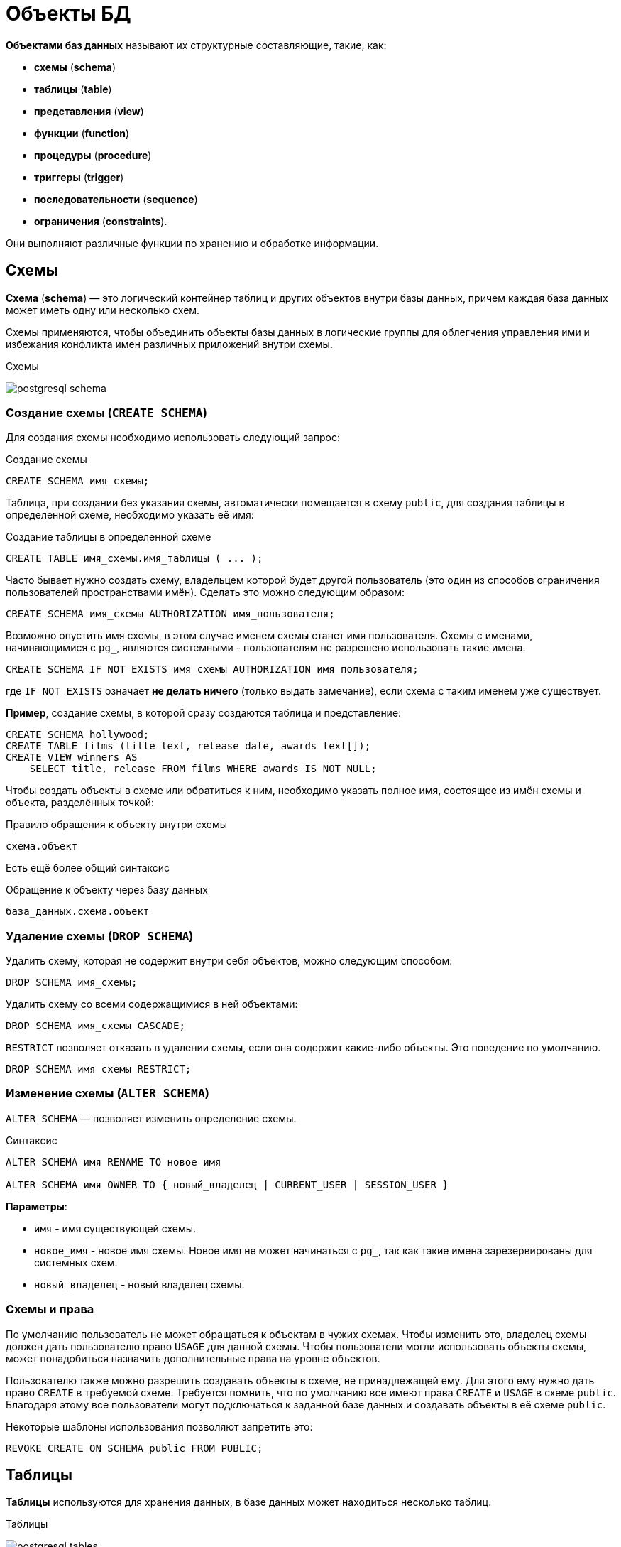 = Объекты БД

:imagesdir: ../assets/img/sql/bd-object

*Объектами баз данных* называют их структурные составляющие, такие, как:

* *схемы* (*schema*)
* *таблицы* (*table*)
* *представления* (*view*)
* *функции* (*function*)
* *процедуры* (*procedure*)
* *триггеры* (*trigger*)
* *последовательности* (*sequence*)
* *ограничения* (*constraints*).

Они выполняют различные функции по хранению и обработке информации.

== Схемы

*Схема* (*schema*) — это логический контейнер таблиц и других объектов внутри базы данных, причем каждая база данных может иметь одну или несколько схем.

Схемы применяются, чтобы объединить объекты базы данных в логические группы для облегчения управления ими и избежания конфликта имен различных приложений внутри схемы.

.Схемы
image:postgresql-schema.png[]

=== Создание схемы (`СREATE SCHEMA`)

Для создания схемы необходимо использовать следующий запрос:

.Создание схемы
[source,sql]
----
CREATE SCHEMA имя_схемы;
----

Таблица, при создании без указания схемы, автоматически помещается в схему `public`, для создания таблицы в определенной схеме, необходимо указать её имя:

.Создание таблицы в определенной схеме
[source,sql]
----
CREATE TABLE имя_схемы.имя_таблицы ( ... );
----

Часто бывает нужно создать схему, владельцем которой будет другой пользователь (это один из способов ограничения пользователей пространствами имён). Сделать это можно следующим образом:

[source,sql]
----
CREATE SCHEMA имя_схемы AUTHORIZATION имя_пользователя;
----

Возможно опустить имя схемы, в этом случае именем схемы станет имя пользователя. Схемы с именами, начинающимися с `pg_`, являются системными - пользователям не разрешено использовать такие имена.

[source,sql]
----
CREATE SCHEMA IF NOT EXISTS имя_схемы AUTHORIZATION имя_пользователя;
----

где `IF NOT EXISTS` означает *не делать ничего*  (только выдать замечание), если схема с таким именем уже существует.

*Пример*, создание схемы, в которой сразу создаются таблица и представление:

[source,sql]
----
CREATE SCHEMA hollywood;
CREATE TABLE films (title text, release date, awards text[]);
CREATE VIEW winners AS
    SELECT title, release FROM films WHERE awards IS NOT NULL;
----

Чтобы создать объекты в схеме или обратиться к ним, необходимо указать полное имя, состоящее из имён схемы и объекта, разделённых точкой:

.Правило обращения к объекту внутри схемы
[source,sql]
----
схема.объект
----

Есть ещё более общий синтаксис

.Обращение к объекту через базу данных
[source,sql]
----
база_данных.схема.объект
----

=== Удаление схемы (`DROP SCHEMA`)

Удалить схему, которая не содержит внутри себя объектов, можно следующим способом:

[source,sql]
----
DROP SCHEMA имя_схемы;
----

Удалить схему со всеми содержащимися в ней объектами:

[source,sql]
----
DROP SCHEMA имя_схемы CASCADE;
----

`RESTRICT` позволяет отказать в удалении схемы, если она содержит какие-либо объекты. Это поведение по умолчанию.

[source,sql]
----
DROP SCHEMA имя_схемы RESTRICT;
----

=== Изменение схемы (`ALTER SCHEMA`)

`ALTER SCHEMA` — позволяет изменить определение схемы.

.Синтаксис
[source,sql]
----
ALTER SCHEMA имя RENAME TO новое_имя

ALTER SCHEMA имя OWNER TO { новый_владелец | CURRENT_USER | SESSION_USER }
----

*Параметры*:

* `имя` - имя существующей схемы.
* `новое_имя` - новое имя схемы. Новое имя не может начинаться с `pg_`, так как такие имена зарезервированы для системных схем.
* `новый_владелец` - новый владелец схемы.

=== Схемы и права

По умолчанию пользователь не может обращаться к объектам в чужих схемах. Чтобы изменить это, владелец схемы должен дать пользователю право `USAGE` для данной схемы. Чтобы пользователи могли использовать объекты схемы, может понадобиться назначить дополнительные права на уровне объектов.

Пользователю также можно разрешить создавать объекты в схеме, не принадлежащей ему. Для этого ему нужно дать право `CREATE` в требуемой схеме. Требуется помнить, что по умолчанию все имеют права `CREATE` и `USAGE` в схеме `public`. Благодаря этому все пользователи могут подключаться к заданной базе данных и создавать объекты в её схеме `public`.

Некоторые шаблоны использования позволяют запретить это:

[source,sql]
----
REVOKE CREATE ON SCHEMA public FROM PUBLIC;
----

== Таблицы

*Таблицы* используются для хранения данных, в базе данных может находиться несколько таблиц.

.Таблицы
image:postgresql-tables.png[]

=== Создание таблицы (`CREATE TABLE`)

Для создания таблицы используется команда `CREATE TABLE`. В этой команде необходимо указать как минимум имя новой таблицы и имена, типы данных каждого столбца.

*Например*:

.Создание таблицы
[source,sql]
----
CREATE TABLE my_first_table (
    first_column TEXT,
    second_column INTEGER
);
----

Число столбцов в таблице *не может быть бесконечным*. Это число ограничивается максимумом в пределах от `250` до `1600`, в зависимости от типов столбцов. Однако, создавать таблицы с таким большим числом столбцов обычно не требуется, а если такая потребность возникает, это скорее признак сомнительного дизайна.

=== Удаление таблицы (`DROP TABLE`)

Если таблица больше не нужна, можно удалить её, выполнив следующую команду `DROP TABLE`:

.Удаление таблицы
[source,sql]
----
DROP TABLE my_first_table;
----

=== Изменение таблицы (`ALTER TABLE`)

`ALTER TABLE` меняет определение существующей таблицы.

.Синтаксис
[source,sql]
----
ALTER TABLE [ IF EXISTS ] [ ONLY ] имя [ * ]
действие [, ... ]

ALTER TABLE [ IF EXISTS ] [ ONLY ] имя [ * ]
RENAME [ COLUMN ] имя_столбца TO новое_имя_столбца

ALTER TABLE [ IF EXISTS ] [ ONLY ] имя [ * ]
RENAME CONSTRAINT имя_ограничения TO имя_нового_ограничения

ALTER TABLE [ IF EXISTS ] имя
RENAME TO новое_имя

ALTER TABLE [ IF EXISTS ] имя
SET SCHEMA новая_схема

----

Действия могут быть различными, приведем несколько примеров:

.Действия
[source,sql]
----
ADD [ COLUMN ] [ IF NOT EXISTS ] имя_столбца тип_данных
[ COLLATE правило_сортировки ] [ ограничение_столбца [ ... ] ]

DROP [ COLUMN ] [ IF EXISTS ] имя_столбца [ RESTRICT | CASCADE ]

ADD ограничение_таблицы [ NOT VALID ]

DROP CONSTRAINT [ IF EXISTS ] имя_ограничения [ RESTRICT | CASCADE ]

DISABLE TRIGGER [ имя_триггера | ALL | USER ]

ENABLE TRIGGER [ имя_триггера | ALL | USER ]
----

== Представления (View)

*Представления* (*View*) - это именованные *правила выборки данных*. Они предназначены для извлечения данных из одной или нескольких таблиц, на которые основываются.

Еще можно сказать, что *представление это виртуальная таблица*, которая используется для упрощения сложных запросов и обеспечения безопасности для набора записей.

image:postgresql-views.png[]

*Преимущества представления*:

* Обеспечивают независимость пользовательских программ от изменения логической структуры базы данных.
* Возможность различным пользователям по-разному видеть одни и те же данные.
* Дополнительный механизм для управления санкционированным доступом.
Представления защищают данные, так как могут дать доступ к части таблицы, а не ко всей таблице.
* Повторное использование написанного запроса.

=== Создание представления (`CREATE VIEW`)

Предположим, что появилась необходимость вывести список из названий городов, но нет потребности каждый раз вводить весь запрос.
Можно создать *представление* по данному запросу, фактически присвоить имя запросу, а затем обращаться к нему как к обычной таблице:

.Создание и использование представления:
[source,sql]
----
CREATE VIEW myview AS
    SELECT name FROM cities;
----

Теперь получить список названий (`name`) всех городов можно через представление используя следующий запрос:

[source,sql]
----
SELECT * FROM myview;
----

Для изменения представления можно воспользоваться запросом:

.Изменение представления благодаря `OR REPLACE`
[source,sql]
----
CREATE OR REPLACE VIEW myview AS
    SELECT name, id FROM cities;
----

Команда `CREATE OR REPLACE VIEW` действует подобным образом, но если представление с этим именем уже существует, оно заменяется. Новый запрос должен выдавать те же столбцы, что выдавал запрос, ранее определённый для этого представления, (то есть, столбцы с такими же именами должны иметь те же типы данных и следовать в том же порядке), но может добавить несколько новых столбцов в конце списка. Вычисления, в результате которых формируются столбцы представления, могут быть совершенно другими.

Это означает, что *возникнет ошибка*, если переопределить представление следующим образом:

[source,sql]
----
CREATE OR REPLACE VIEW myview AS
    SELECT id, name FROM cities;
----

.Output
----
ERROR: ОШИБКА:  изменить имя столбца "name" на "id" в представлении нельзя
----

Или при попытке исключить столбец:

[source,sql]
----
CREATE OR REPLACE VIEW myview AS
    SELECT id FROM cities;
----

.Output
----
ERROR: ОШИБКА:  удалять столбцы из представления нельзя
----

Рассмотрим механизм создания представления поподробнее.

.Синтаксис создания представления
[source,sql]
----
CREATE [ OR REPLACE ] [ TEMP | TEMPORARY ] [ RECURSIVE ] VIEW имя [ ( имя_столбца
[, ...] ) ]
[ WITH ( имя_параметра_представления [= значение_параметра_представления]
[, ... ] ) ]
AS запрос
[ WITH [ CASCADED | LOCAL ] CHECK OPTION ]
----

*Параметры*:

* `TEMPORARY` или `TEMP` - с такими параметрами представление создаётся как временное. Временные представления автоматически удаляются в конце сеанса. Существующее постоянное представление с тем же именем не будет видно в текущем сеансе, пока существует временное, однако к нему можно обратиться, дополнив имя указанием схемы. Если в определении представления задействованы временные таблицы, представление так же создаётся как временное (вне зависимости от присутствия явного указания `TEMPORARY`).
* `RECURSIVE` - создаёт рекурсивное представление.
* `запрос` - команда `SELECT` или `VALUES`, которая выдаёт столбцы и строки представления.
* `WITH [ CASCADED | LOCAL ] CHECK OPTION` - это указание управляет поведением автоматически изменяемых представлений. Если оно присутствует, при выполнении операций `INSERT` и `UPDATE` с этим представлением будет проверяться, удовлетворяют ли новые строки условию, определяющему представление (т.е. проверяется, будут ли новые строки видны через это представление). Если они не удовлетворяют условию, операция не будет выполнена. Если указание `CHECK OPTION` отсутствует, команды `INSERT` и `UPDATE` смогут создавать в этом представлении строки, которые не будут видны в нём.

Поддерживаются следующие варианты проверки:

* `LOCAL`

Новые строки проверяются только по условиям, определённым непосредственно в самом представлении. Любые условия, определённые в нижележащих базовых представлениях, не проверяются (если только в них нет указания `CHECK OPTION`).

* `CASCADED`

Новые строки проверяются по условиям данного представления и всех нижележащих базовых. Если указано `CHECK OPTION`, а `LOCAL` и `CASCADED` опущено, подразумевается указание `CASCADED`.

=== Удаление представления (`DROP VIEW`)

Удалить представление можно следующим образом:

.Удаление представления
[source,sql]
----
DROP VIEW имя_представления;
----

.Удаление представления с объектами, зависящие от данного представления
[source,sql]
----
DROP VIEW имя_представления CASCADE;
----

.Отказать в удалении представления, если от него зависят какие-либо объекты. Это поведение по умолчанию
[source,sql]
----
DROP VIEW имя_представления RESTRICT;
----

=== Изменение определения представления (`ALTER VIEW`)

.Синтаксис
[source,sql]
----
ALTER VIEW [ IF EXISTS ] имя ALTER [ COLUMN ] имя_столбца SET DEFAULT выражение

ALTER VIEW [ IF EXISTS ] имя ALTER [ COLUMN ] имя_столбца DROP DEFAULT

ALTER VIEW [ IF EXISTS ] имя OWNER TO { новый_владелец | CURRENT_USER | SESSION_USER }

ALTER VIEW [ IF EXISTS ] имя RENAME TO новое_имя

ALTER VIEW [ IF EXISTS ] имя SET SCHEMA новая_схема

ALTER VIEW [ IF EXISTS ] имя SET ( имя_параметра_представления
[= значение_параметра_представления] [, ... ] )

ALTER VIEW [ IF EXISTS ] имя RESET ( имя_параметра_представления [, ... ] )
----

Выполнить `ALTER VIEW` может только владелец представления. Чтобы сменить схему представления, необходимо также иметь право `CREATE` в новой схеме. Чтобы сменить владельца, требуется также быть непосредственным или опосредованным членом новой роли, а эта роль должна иметь право `CREATE` в схеме представления.

*Параметры*:

* `имя` - имя существующего представления (возможно, дополненное схемой).
* `IF EXISTS` - не считать ошибкой, если представление не существует. В этом случае будет выдано замечание.
* `SET/DROP DEFAULT` - эти формы устанавливают или удаляют значение по умолчанию в заданном столбце. Значение по умолчанию подставляется в команды `INSERT` и `UPDATE`, вносящие данные в представление, до применения каких-либо правил или триггеров в этом представлении. Таким образом, значения по умолчанию в представлении имеют приоритет перед значениями по умолчанию в нижележащих отношениях.
* `новый_владелец` - имя пользователя, назначаемого новым владельцем представления.
* `новое_имя` - новое имя представления.
* `новая_схема` - новая схема представления.
* `SET` и `RESET` - устанавливает или сбрасывает параметры представления.

== Материализованное представление

*Материализованное представление* (*MATERIALIZED VIEW*) — это объект базы данных, который содержит результаты запроса.

Материализованное представление похоже на представление базы данных, за исключением того, что оно физически хранится на диске и обновляется вручную. *MATERIALIZED VIEW* хранит результаты запроса в собственной табличной структуре, из которой можно запрашивать данные. *Невозможно добавлять или удалять строки*, но в остальное время он ведет себя как настоящая таблица.

.Разница *VIEW* и *MATERIALIZED VIEW*
[options="header"]
|===
|Что сравниваем|VIEW|MATERIALIZED VIEW
|*Способ хранения*|VIEW никогда не сохраняется, он только отображается.|Материализованное представление хранится на диске.
|*Способ обновления*|Представление обновляется каждый раз, когда используется виртуальная таблица (представление).|Материализованное представление должно обновляться вручную или с использованием триггеров.
|*Скорость*|Медленная обработка.|Быстрая обработка.
|*Использованием памяти*|Просмотр не требует места в памяти.|Материализованный вид использует пространство памяти.
|===

.Создание материализованного представления
[source,sql]
----
CREATE MATERIALIZED VIEW [ IF NOT EXISTS ] имя_таблицы
    [ (имя_столбца [, ...] ) ]
    [ WITH ( параметр_хранения [= значение] [, ... ] ) ]
    [ TABLESPACE табл_пространство ]
AS запрос
    [ WITH [ NO ] DATA ]
----

*Параметры*:

* `IF NOT EXISTS` - не считать ошибкой, если материализованное представление с таким именем уже существует. В этом случае будет выдано замечание. Заметьте, что нет никакой гарантии, что существующее материализованное представление как-то соотносится с тем, которое могло бы быть создано.
* `имя_таблицы` - имя создаваемого материализованного представления (возможно, дополненное схемой).
* `имя_столбца` - имя столбца в создаваемом материализованном представлении. Если имена столбцов не заданы явно, они определяются по именам столбцов результата запроса.
* `WITH ( параметр_хранения [= значение] [, ... ] )` - это предложение задаёт дополнительные параметры хранения для создаваемого материализованного представления. Все параметры, которые поддерживает `CREATE TABLE`, поддерживает и `CREATE MATERIALIZED VIEW`.
* `TABLESPACE (табл_пространство)` — имя табличного пространства, в котором будет создано материализованное представление.
* `запрос` - команды `SELECT` или `VALUES`. Эти команды будут выполняться с ограничениями по безопасности. В частности, будут запрещены вызовы функций, которые сами создают временные таблицы.


=== Удаление материализованного представления (`DROP MATERIALIZED VIEW`)

.Удаление материализованного представления
[source,sql]
----
DROP MATERIALIZED VIEW [ IF EXISTS ] имя [, ...] [ CASCADE | RESTRICT ]
----

где:

* `CASCADE` - автоматически удалять объекты, зависящие от данного материализованного представления (например, другие материализованные или обычные представления), и, в свою очередь, все зависящие от них объекты.
* `RESTRICT` - отказать в удалении материализованного представления, если от него зависят какие-либо объекты. Это поведение по умолчанию.

=== Изменение материализованного представления (`ALTER MATERIALIZED VIEW`)

.Синтаксис
[source,sql]
----
ALTER MATERIALIZED VIEW [ IF EXISTS ] имя
действие [, ... ]

ALTER MATERIALIZED VIEW имя
DEPENDS ON EXTENSION имя_расширения

ALTER MATERIALIZED VIEW [ IF EXISTS ] имя
RENAME [ COLUMN ] имя_столбца TO новое_имя_столбца

ALTER MATERIALIZED VIEW [ IF EXISTS ] имя
RENAME TO новое_имя

ALTER MATERIALIZED VIEW [ IF EXISTS ] имя
SET SCHEMA новая_схема
----

.Возможные действия
[source,sql]
----
ALTER [ COLUMN ] имя_столбца SET STATISTICS integer

ALTER [ COLUMN ] имя_столбца SET ( атрибут = значение [, ... ] )

ALTER [ COLUMN ] имя_столбца RESET ( атрибут [, ... ] )

SET ( параметр_хранения [= значение] [, ... ] )

RESET ( параметр_хранения [, ... ] )

OWNER TO { новый_владелец | CURRENT_USER | SESSION_USER }
----

`ALTER MATERIALIZED VIEW` изменяет различные расширенные свойства существующего материализованного представления.

Выполнить `ALTER MATERIALIZED VIEW` может только владелец материализованного представления. Чтобы сменить схему материализованного представления, необходимо также иметь право `CREATE` в новой схеме. Чтобы сменить владельца, требуется также быть непосредственным или опосредованным членом новой роли, а эта роль должна иметь право `CREATE` в схеме материализованного представления.

*Параметры*:

* `имя` - имя существующего материализованного представления (возможно, дополненное схемой).
* `имя_столбца` - имя нового или существующего столбца.
* `имя_расширения` - имя расширения, от которого будет зависеть материализованное представление.
* `новое_имя_столбца` - новое имя существующего столбца.
* `новый_владелец` - имя пользователя, назначаемого новым владельцем материализованного представления.
* `новое_имя` - новое имя материализованного представления.
* `новая_схема` - новая схема материализованного представления.

=== Замена содержимого материализованного представления (`REFRESH MATERIALIZED VIEW`)

.Синтаксис
[source,sql]
----
REFRESH MATERIALIZED VIEW [ CONCURRENTLY ] имя
[ WITH [ NO ] DATA ]
----

`REFRESH MATERIALIZED VIEW` полностью заменяет содержимое материализованного представления. Эту команду разрешено выполнять только владельцам материализованного представления. Старое его содержимое при этом аннулируется. Если добавлено указание `WITH DATA` (или нет никакого), нижележащий запрос выполняется и выдаёт новые данные, так что материализованное представление остаётся в сканируемом состоянии. Если указано `WITH NO DATA`, новые данные не выдаются, и оно оказывается в не сканируемом состоянии. Указать `CONCURRENTLY` вместе с `WITH NO DATA` нельзя.

*Параметры*:

* `CONCURRENTLY` - обновить материализованное представление, не блокируя параллельные выборки из него. Без данного параметра обновление, затрагивающее много строк, обычно задействует меньше ресурсов и выполнится быстрее, но может препятствовать чтению этого материализованного представления другими сеансами. При этом данный режим может быть быстрее при небольшом количестве строк. Данный параметр допускается, только если в материализованном представлении есть хотя бы один индекс `UNIQUE`, построенный только по именам столбцов и включающий все строки (т.е. это не должен быть индекс по выражению или индекс, содержащий `WHERE`). Этот параметр нельзя использовать, когда материализованное представление ещё не наполнено. Даже с этим параметром в один момент времени допускается только одно обновление (`REFRESH`) материализованного представления.
* `имя` - имя (возможно, дополненное схемой) материализованного представления, подлежащего обновлению.

== Функции

*Функция* — это многократно используемый блок кода SQL, который возвращает скалярное значение списка записей.

.Функции
image:postgresql-functions.png[]

=== Создание функции (`CREATE FUNCTION`)

Чтобы заменить текущее определение существующей функции, используется команда `CREATE OR REPLACE FUNCTION`. Но следует учесть, что она не позволяет изменить имя или аргументы функции (если попытаться сделать это, на самом деле будет создана новая, независимая функция). Кроме того, `CREATE OR REPLACE FUNCTION` не позволит изменить тип результата существующей функции. Чтобы сделать это, придётся удалить функцию и создать её заново. Если удалить и затем вновь создавать функцию, новая функция станет другой сущностью, отличной от старой - потребуется так же удалить существующие правила, представления, триггеры, ссылающиеся на старую функцию. Поэтому, чтобы изменить определение функции, сохраняя ссылающиеся на неё объекты, следует использовать `CREATE OR REPLACE FUNCTION`.

Владельцем функции становится создавший её пользователь. Чтобы создать функцию, необходимо иметь право `USAGE` для типов её аргументов и возвращаемого типа.

.Синтаксис
[source,sql]
----
CREATE [ OR REPLACE ] FUNCTION
    имя ( [ [ режим_аргумента ] [ имя_аргумента ] тип_аргумента [ { DEFAULT |
= } выражение_по_умолчанию ] [, ...] ] )
    [ RETURNS тип_результата
    | RETURNS TABLE ( имя_столбца тип_столбца [, ...] ) ]
{ LANGUAGE имя_языка
    | TRANSFORM { FOR TYPE имя_типа } [, ... ]
    | WINDOW
    | { IMMUTABLE | STABLE | VOLATILE }
    | [ NOT ] LEAKPROOF
    | { CALLED ON NULL INPUT | RETURNS NULL ON NULL INPUT | STRICT }
    | { [ EXTERNAL ] SECURITY INVOKER | [ EXTERNAL ] SECURITY DEFINER }
    | PARALLEL { UNSAFE | RESTRICTED | SAFE }
    | COST стоимость_выполнения
    | ROWS строк_в_результате
    | SUPPORT вспомогательная_функция
    | SET параметр_конфигурации { TO значение | = значение | FROM CURRENT }
    | AS 'определение'
    | AS 'объектный_файл', 'объектный_символ'
} ...
----

*Основные параметры*:

* `имя` - имя создаваемой функции (возможно, дополненное схемой).
* `режим_аргумента` - режим аргумента: `IN` (входной), `OUT` (выходной), `INOUT` (входной и выходной) или `VARIADIC` (переменный). По умолчанию подразумевается `IN`. За единственным аргументом `VARIADIC` могут следовать только аргументы `OUT`. Кроме того, аргументы `OUT` и `INOUT` нельзя использовать с предложением `RETURNS TABLE`.
* `имя_аргумента` - имя аргумента.
* `тип_аргумента` - тип данных аргумента функции (возможно, дополненный схемой), при наличии аргументов. Тип аргументов может быть базовым, составным или доменным, либо это может быть ссылка на столбец таблицы.
* `выражение_по_умолчанию` - выражение, используемое для вычисления значения по умолчанию, если параметр не задан явно. Результат выражения должен сводиться к типу соответствующего параметра.
* `тип_результата` - тип возвращаемых данных (возможно, дополненный схемой). Это может быть базовый, составной или доменный тип, либо ссылка на тип столбца таблицы.
* `имя_столбца` - имя выходного столбца в записи `RETURNS TABLE`.
* `тип_столбца` - тип данных выходного столбца в записи `RETURNS TABLE`.
* `имя_языка` - имя языка, на котором реализована функция.

*Пример*:

.Пример создания функции на языке `SQL`
[source,sql]
----
CREATE FUNCTION add(integer, integer) RETURNS integer
    AS 'select $1 + $2;'
    LANGUAGE SQL
    IMMUTABLE
    RETURNS NULL ON NULL INPUT;
----

.Пример создания функции на языке `PL/pgSQL`
[source,sql]
----
CREATE FUNCTION add(integer, integer) RETURNS integer AS $$
    BEGIN
    RETURN $1 + $2;
    END; $$
    LANGUAGE plpgsql
    IMMUTABLE
    RETURNS NULL ON NULL INPUT;
----

.Вызов функции `add`
[source,sql]
----
SELECT * FROM add(100,12);
----

Ответом функции будет значение `112`.

=== Удаление функции (`DROP FUNCTION`)

`DROP FUNCTION` удаляет определение существующей функции. Пользователь, выполняющий эту команду, должен быть владельцем функции. Помимо имени функции требуется указать типы её аргументов, так как в базе данных могут существовать несколько функций с одним именем, но с разными списками аргументов.

.Синтаксис
[source,sql]
----
DROP FUNCTION [ IF EXISTS ] имя [ ( [ [ режим_аргумента ] [ имя_аргумента
] тип_аргумента [, ...] ] ) ] [, ...]
[ CASCADE | RESTRICT ]
----

*Параметры*:

* `имя` - имя существующей функции (возможно, дополненное схемой). Если список аргументов не указан, имя функции должно быть уникальным в её схеме.
* `режим_аргумента` - режим аргумента: `IN`, `OUT`, `INOUT` или `VARIADIC`. По умолчанию подразумевается `IN`. Заметьте, что `DROP FUNCTION` не учитывает аргументы `OUT`, так как для идентификации функции нужны только типы входных аргументов.
Поэтому достаточно перечислить только аргументы `IN`, `INOUT` и `VARIADIC`.
* `имя_аргумента` - имя аргумента.
* `тип_аргумента` - тип данных аргументов функции (возможно, дополненный именем схемы), если таковые имеются.
* `CASCADE` - автоматически удалять объекты, зависящие от данной функции (например, операторы или триггеры), и, в свою очередь, все зависящие от них объекты.
* `RESTRICT` - отказать в удалении функции, если от неё зависят какие-либо объекты. Это поведение по умолчанию.

=== Изменить определение функции (`ALTER FUNCTION`)

`ALTER FUNCTION` позволяет изменить определение функции

.Синтаксис
[source,sql]
----
ALTER FUNCTION имя [ ( [ [ режим_аргумента ] [ имя_аргумента ] тип_аргумента
[, ...] ] ) ]
действие [ ... ] [ RESTRICT ]

ALTER FUNCTION имя [ ( [ [ режим_аргумента ] [ имя_аргумента ] тип_аргумента
[, ...] ] ) ]
RENAME TO новое_имя

ALTER FUNCTION имя [ ( [ [ режим_аргумента ] [ имя_аргумента ] тип_аргумента
[, ...] ] ) ]
OWNER TO { новый_владелец | CURRENT_USER | SESSION_USER }

ALTER FUNCTION имя [ ( [ [ режим_аргумента ] [ имя_аргумента ] тип_аргумента
[, ...] ] ) ]
SET SCHEMA новая_схема

ALTER FUNCTION имя [ ( [ [ режим_аргумента ] [ имя_аргумента ] тип_аргумента
[, ...] ] ) ]
[ NO ] DEPENDS ON EXTENSION имя_расширения
----

*Примеры*:

.Переименование функции
[source,sql]
----
ALTER FUNCTION sqrt(integer) RENAME TO square_root;
----

.Смена владельца функции
[source,sql]
----
ALTER FUNCTION sqrt(integer) OWNER TO joe;
----

== Хранимые процедуры

Когда с данными нужно делать одни и те же действия очень часто на помощь приходят процедуры.

*Процедуры* (*procedure*) - это блок операторов написанных на процедурном расширении языка `SQL` в контексте конкретной *СУБД*. Процедуры хранятся в базе данных в специально приспособленных для этого системных таблицах. Процедуры и функции могут быть вызваны на использование внутри базы данных или из клиентского приложения, но не возвращают результат, а функции возвращают.

Процедура является объектом базы данных, подобный функции, но имеющий следующие отличия:

* Процедуры определяются командой `CREATE PROCEDURE`.
* Процедуры, в отличие от функций, не возвращают значение; поэтому в `CREATE PROCEDURE` отсутствует предложение `RETURNS`. Однако процедуры могут выдавать данные в вызывающий код через выходные параметры.
* Процедуры вызываются отдельно командой `CALL`.
* Процедура, в отличие от функции, может фиксировать или откатывать транзакции во время её выполнения, а затем автоматически начинать новую транзакцию, если вызывающая команда `CALL` находится не в явном блоке транзакции.
* Некоторые атрибуты функций (например, `STRICT`) неприменимы к процедурам.

=== Создание процедуры (`CREATE PROCEDURE`)

.Синтаксис создания процедуры
[source,sql]
----
CREATE [ OR REPLACE ] PROCEDURE
    имя ( [ [ режим_аргумента ] [ имя_аргумента ] тип_аргумента [   { DEFAULT |
    = } выражение_по_умолчанию ] [, ...] ] )
 { LANGUAGE имя_языка
    | TRANSFORM { FOR TYPE имя_типа } [, ... ]
    | [ EXTERNAL ] SECURITY INVOKER | [ EXTERNAL ] SECURITY DEFINER
    | SET параметр_конфигурации { TO значение | = значение | FROM   CURRENT }
    | AS 'определение'
    | AS 'объектный_файл', 'объектный_символ'
 } ...

----

Команда `CREATE PROCEDURE` определяет новую процедуру, в то же время `CREATE OR REPLACE PROCEDURE` создаёт новую процедуру либо заменяет определение уже существующей.

Чтобы определить процедуру, необходимо иметь право `USAGE` для соответствующего языка. Если указано имя схемы, процедура создаётся в заданной схеме, в противном случае — в текущей. Имя новой процедуры должно отличаться от имён существующих процедур и функций с такими же типами аргументов в этой схеме. Однако процедуры и функции с аргументами разных типов могут иметь одно имя (это называется перегрузкой).

Команда `CREATE OR REPLACE PROCEDURE` предназначена для изменения текущего определения существующей процедуры. С её помощью нельзя изменить имя или типы аргументов (если попытаться сделать это, будет создана новая отдельная процедура). Когда команда `CREATE OR REPLACE PROCEDURE` заменяет существующую процедуру, владелец и права доступа к этой процедуре не меняются. Все другие свойства процедуры получают значения, задаваемые командой явно или по умолчанию. Чтобы заменить процедуру, необходимо быть её владельцем (или быть членом роли-владельца). Владельцем процедуры становится создавший её пользователь. Чтобы создать процедуру, необходимо иметь право `USAGE` для типов её аргументов.

*Параметры*:

* `имя` - имя создаваемой процедуры.
* `режим_аргумента` - режим аргумента: `IN`, `INOUT` или `VARIADIC`. По умолчанию подразумевается `IN`. (Режим `OUT` для процедур в настоящее время не поддерживается. Используйте вместо него `INOUT`).
* `имя_аргумента` - имя аргумента.
* `тип_аргумента` - тип данных аргумента процедуры (возможно, дополненный схемой), при наличии аргументов. Тип аргументов может быть базовым, составным или доменным, либо это может быть ссылка на столбец таблицы.
* `выражение_по_умолчанию` - выражение, используемое для вычисления значения по умолчанию, если параметр не задан явно. Результат выражения должен сводиться к типу соответствующего параметра. Для всех входных параметров, следующих за параметром с определённым значением по умолчанию, также должны быть определены значения по умолчанию.
* `имя_языка` - имя языка, на котором реализована функция.
* `TRANSFORM { FOR TYPE имя_типа } [, ... ] }` - устанавливает список трансформаций, которые должны применяться при вызове процедуры. Трансформации выполняют преобразования между типами `SQL` и типами данных, специфичными для языков. Преобразования встроенных типов обычно жёстко предопределены в реализациях процедурных языков, так что их здесь указывать не нужно. Если реализация процедурного языка не может обработать тип и трансформация для него отсутствует, будет выполнено преобразование типов по умолчанию, но это зависит от реализации.
* `[EXTERNAL] SECURITY INVOKER` / `[EXTERNAL] SECURITY DEFINER` - характеристика `SECURITY INVOKER` (безопасность вызывающего) показывает, что процедура будет выполняться с правами пользователя, вызвавшего её. Этот вариант подразумевается по умолчанию. Вариант `SECURITY DEFINER` (безопасность определившего) обозначает, что процедура выполняется с правами пользователя, владеющего ей. Ключевое слово `EXTERNAL` допускается для соответствия стандарту `SQL`, но является необязательным, так как, в отличие от `SQL`, эта характеристика распространяется на все процедуры, а не только внешние. В процедуре с характеристикой `SECURITY DEFINER` не могут выполняться операторы управления транзакциями (например, `COMMIT` и `ROLLBACK` в некоторых языках).
* `параметр_конфигурации` \ `значение` - предложение `SET` определяет, что при вызове процедуры указанный параметр конфигурации должен принять заданное значение, а затем восстановить своё предыдущее значение при завершении процедуры. Предложение `SET FROM CURRENT` сохраняет в качестве значения, которое будет применено при входе в процедуру, значение, действующее в момент выполнения `CREATE PROCEDURE`. Если в определение процедуры добавлено `SET`, то действие команды `SET LOCAL`, выполняемой внутри процедуры для того же параметра, ограничивается телом процедуры: предыдущее значение параметра так же будет восстановлено при завершении процедуры. Однако обычная команда `SET` (без `LOCAL`) переопределяет предложение `SET`, как и предыдущую команду `SET LOCAL`: действие такой команды будет сохранено и после завершения процедуры, если только не произойдёт откат транзакции. Если к определению процедуры добавлено `SET`, то в этой процедуре не могут выполняться операторы управления транзакциями (например, `COMMIT` и `ROLLBACK` в некоторых языках).
* `определение` - строковая константа, определяющая реализацию процедуры; её значение зависит от языка. Это может быть имя внутренней процедуры, путь к объектному файлу, команда `SQL` или код на процедурном языке. Часто бывает полезно заключать определение процедуры в доллары, а не в традиционные апострофы. Если не использовать доллары, все апострофы и обратные косые черты в определении процедуры придётся экранировать, дублируя их.

*Пример*

.Пример создания процедуры
[source,sql]
----
CREATE PROCEDURE insert_data(a integer, b varchar)
    LANGUAGE SQL
    AS $$
    insert into table_name VALUES (a,b);
    $$;
----

Процедура `insert_data` после вызова, занесет в таблицу значения `a` и `b`.

Чтобы вызвать процедуру, воспользуйтесь командой `CALL`:

.Вызов процедуры
[source,sql]
----
CALL insert_data(1, 'data');
----

=== Удаление процедуры (`DROP PROCEDURE`)

Чтобы удалить процедуры, необходимо воспользоваться командой `DROP PROCEDURE`

[source,sql]
----
DROP PROCEDURE [ IF EXISTS ] имя [ ( [ [ режим_аргумента ] [ имя_аргумента
 ] тип_аргумента [, ...] ] ) ] [, ...]
 [ CASCADE | RESTRICT ]
----

`DROP PROCEDURE` удаляет определение существующей процедуры. Пользователь, выполняющий эту команду, должен быть владельцем процедуры. Помимо имени процедуры требуется указать типы её аргументов, так как в базе данных могут существовать несколько процедур с одним именем, но с разными списками аргументов.

* *Параметры*:

* `IF EXISTS` - не считать ошибкой, если процедура не существует. В этом случае будет выдано замечание.
* `имя` - имя существующей процедуры (возможно, дополненное схемой). Если список аргументов не указан, имя процедуры должно быть уникальным в её схеме.
* `режим_аргумента` - режим аргумента: `IN` или `VARIADIC`. По умолчанию подразумевается `IN`.
* `имя_аргумента` - имя аргумента.
* `тип_аргумента` - тип данных аргументов процедуры (возможно, дополненный именем схемы), если таковые имеются.
* `CASCADE` - автоматически удалять объекты, зависящие от данной процедуры, и, в свою очередь, все зависящие от них объекты.
* `RESTRICT` - отказать в удалении процедуры, если от неё зависят какие-либо объекты. Это поведение по умолчанию.

=== Изменение процедуры (`ALTER PROCEDURE`)

`ALTER PROCEDURE` позволяет изменить определение процедуры. Выполнить `ALTER PROCEDURE` может только владелец процедуры. Чтобы сменить схему процедуры, необходимо также иметь право `CREATE` в новой схеме. Чтобы сменить владельца, требуется также быть непосредственным или опосредованным членом новой роли, а эта роль должна иметь право `CREATE` в схеме представления.

.Синтаксис
[source,sql]
----
ALTER PROCEDURE имя [ ( [ [ режим_аргумента ] [ имя_аргумента ] тип_аргумента
[, ...] ] ) ]
действие [ ... ] [ RESTRICT ]

ALTER PROCEDURE имя [ ( [ [ режим_аргумента ] [ имя_аргумента ] тип_аргумента
[, ...] ] ) ]
RENAME TO новое_имя

ALTER PROCEDURE имя [ ( [ [ режим_аргумента ] [ имя_аргумента ] тип_аргумента
[, ...] ] ) ]
OWNER TO { новый_владелец | CURRENT_USER | SESSION_USER }

ALTER PROCEDURE имя [ ( [ [ режим_аргумента ] [ имя_аргумента ] тип_аргумента
[, ...] ] ) ]
SET SCHEMA новая_схема
----

Где действие может быть следующим:

.Возможные действия
[source,sql]
----
SET параметр_конфигурации { TO | = } { значение | DEFAULT }

SET параметр_конфигурации FROM CURRENT

RESET параметр_конфигурации

RESET ALL
----

*Параметры*:

* `новое_имя` - новое имя процедуры.
* `новый_владелец` - новый владелец процедуры. Заметьте, что если процедура помечена как `SECURITY DEFINER`, в дальнейшем она будет выполняться от имени нового владельца.
* `новая_схема` - новая схема процедуры.

Переименование процедуры `procedure_name` с двумя аргументами типа `integer` в `new_procedure_name`:

[source,sql]
----
ALTER PROCEDURE procedure_name(integer, integer) RENAME TO new_procedure_name;
----

Смена владельца процедуры `procedure_name` с двумя аргументами типа `integer` на `user_name`:

[source,sql]
----
ALTER PROCEDURE procedure_name(integer, integer) OWNER TO user_name;
----

== Триггеры

*Триггер* (*trigger)* - процедура, отличается от обычной тем, что она вызывается автоматически, при некотором событии в базе данных. Триггеры применяются для гарантированного выполнения определенных действий при возникновении событий. Триггеры носят глобальный характер и не зависят от причин и способов появления событий, на который они срабатывают.

Триггерные функции могут быть написаны на большинстве доступных процедурных языков,  включая *PL/pgSQL*, *PL/Tcl*, *PL/Perl* и *PL/Python*. В настоящее время невозможно написать  триггерную функцию на чистом *SQL*.

.Триггеры
image:postgresql-triggers.png[]

В *PostgreSQL* триггеры создаются на основе существующих функции, т.е. сначала командой `CREATE FUNCTION` определяется триггерная функция, затем на ее основе командой `CREATE TRIGGER` определяется собственно триггер.

.Синтаксис определения триггера
[source,sql]
----
CREATE TRIGGER триггер
    { BEFORE | AFTER } { событие [ OR событие ] } ON таблица
    FOR EACH { ROW |  STATEMENT }
    WHEN(условие)
    EXECUTE PROCEDURE функция ( аргументы );
----

* *Параметры*:

* `{ BEFORE | AFTER }` - ключевое слово `BEFORE` означает, что функция должна выполняться перед попыткой выполнения операции, включая все встроенные проверки ограничений данных, реализуемые при выполнении команд `INSERT` и `DELETE`. Ключевое слово `AFTER` означает, что функция вызывается после завершения операции, приводящей в действие триггер.
* `{ событие [ OR событие ... ] }` - события, поддерживаемые в *PostgreSQL*: `INSERT`, `UPDATE` или `DELETE`. При перечислении нескольких событий в качестве разделителя используется ключевое слово `OR`.
* `FOR EACH { ROW | STATEMENT }` - ключевое слово, следующее за конструкцией `FOR EACH` и определяющее количество вызовов функции при наступлении указанного события. Ключевое слово `ROW` означает, что функция вызывается для каждой модифицируемой записи. Если функция должна вызываться всего один раз для всей команды, используется ключевое слово `STATEMENT`.
* `WHEN` - необязательный параметр. В определении триггера можно указать логическое условие `WHEN`, которое определит, вызывать триггер или нет. В триггерах на уровне строк условия `WHEN` могут проверять старые и/или новые значения столбцов в строке. Триггеры на уровне оператора так же могут содержать условие `WHEN`, хотя для них это не столь полезно, так как в этом условии нельзя ссылаться на какие-либо значения в таблице.
* `EXECUTE PROCEDURE функция ( аргументы )`- имя вызываемой функции с аргументами. На практике аргументы при вызове триггерных функций не используются.

.Синтаксис определения триггерной функции
[source,sql]
----
CREATE FUNCTION функция () RETURNS trigger AS '
    BEGIN
    команды;
    return NEW | OLD;
    END;'
LANGUAGE  plpgsql;
----

Специальные переменные, доступные в триггерных функциях:

* `NEW` - Новые значения полей записи базы данных, созданной командой `INSERT` или обновленной командой `UPDATE`, при срабатывании триггера уровня записи `ROW`. В триггерах уровня оператора и для команды `DELETE` эта переменная имеет значение `null`.

WARNING: Переменная `NEW` доступна только при операциях `INSERT` и `UPDATE`. Поля записи `NEW` могут быть изменены триггером. В триггерах уровня оператора и для команды `INSERT` эта  переменная имеет значение `null`.

* `OLD` - Старые значения полей записи базы данных, содержавшиеся в записи перед выполнением команды `DELETE` или `UPDATE` при срабатывании триггера уровня записи `ROW`.

WARNING: Переменная `OLD` доступна только при операциях `DELETE` и `UPDATE`. Поля записи `OLD` можно использовать только для чтения, изменять нельзя.

К отдельным полям записей `NEW` и `OLD` в триггерных процедурах обращаются следующим образом: `NEW.names`, `OLD.rg`.

*Указания по возврату из триггеров:*

* Триггерная функция должна возвращать `NULL` или запись, соответствующую структуре таблицы, на которую будет вешаться триггер!
* Если `BEFORE`-триггер возвращает `NULL`, то сама операция и `AFTER`-триггер будут отменены.
* `BEFORE`-триггер может изменить строку (`INSERT` \ `UPDATE`) через `NEW` и тогда операция и `AFTER`-триггеры` будут работать с заменённой строкой.
* Если `BEFORE`-триггер` не "хочет" изменять строку, то надо просто вернуть `OLD`.
* `NEW` = `null` при `DELETE`, так что если `BEFORE`-триггер хочет дать ход `DELETE`, надо вернуть `OLD`.
* Возвращаемое значение из построчного `AFTER`-триггера (или из `BEFORE` и из `AFTER`-триггеров на утверждения) игнорируется => можно возвращать `NULL`.

*Пример*:

.Создаем триггер
[source,sql]
----
CREATE TRIGGER tr
    AFTER
    INSERT ON table_name
    FOR EACH ROW
    EXECUTE PROCEDURE func();
----

.Создаем функцию
[source,sql]
----
CREATE OR REPLACE FUNCTION func() RETURNS trigger AS '
    BEGIN
    delete from table_name where age = 1;
    return NEW;
    END;'
LANGUAGE plpgsql;
----

После внесения данных в таблицу `table_name` вызывается функция `func()`, которая удалит из таблицы значения `age = 1`;

Если есть несколько триггеров на одно и то же событие для одной и той же таблицы, то они  будут вызываться в алфавитном порядке по имени триггера.

=== Удаление триггера (`DROP TRIGGER`)

`DROP TRIGGER` удаляет существующее определение триггера. Пользователь, выполняющий эту команду, должен быть владельцем таблицы, для которой определён данный триггер.

.Синтаксис
[source,sql]
----
DROP TRIGGER [ IF EXISTS ] имя ON имя_таблицы [ CASCADE | RESTRICT ]
----

*Параметры*:

* `IF EXISTS` - не считать ошибкой, если триггер не существует. В этом случае будет выдано замечание.
* `имя` - имя триггера, подлежащего удалению.
* `имя_таблицы` - имя (возможно, дополненное схемой) таблицы, для которой определён триггер.
* `CASCADE` - автоматически удалять объекты, зависящие от данного триггера, и, в свою очередь, все зависящие от них объекты.
* `RESTRICT` - Отказать в удалении триггера, если от него зависят какие-либо объекты. Это поведение по умолчанию.

=== Изменение определения триггера (`ALTER TRIGGER`)

Изменять свойства триггера может только владелец таблицы, с которой работает триггер следующим запросом:

.Синтаксис
[source,sql]
----
ALTER TRIGGER имя ON имя_таблицы RENAME TO новое_имя

ALTER TRIGGER имя ON имя_таблицы [ NO ] DEPENDS ON EXTENSION имя_расширения
----

Предложение `RENAME` переименовывает данный триггер, не затрагивая его определение. Предложение `DEPENDS ON EXTENSION` помечает триггер как зависимый от расширения, так что при удалении расширения будет автоматически удаляться и триггер.

*Параметры*:

* `Имя` - имя существующего триггера, подлежащего изменению.
* `Имя_таблицы` - имя таблицы, с которой работает триггер.
* `Новое_имя` - новое имя триггера.
* `Имя_расширения` - имя расширения, от которого будет зависеть триггер (или не будет, если указано `NO`).
Триггер, помеченный как зависимый от расширения, автоматически удаляется при удалении расширения.

== Последовательности (`Sequence`)

Последовательности используются для управления столбцами имеющих автоинкремент, которые определены в таблице, как `SERIAL`.

.Последовательности (`Sequence`)
image:postgresql-sequence.png[]

=== Создание последовательности (`CREATE SEQUENCE`)

.Синтаксис
[source,sql]
----
CREATE [ TEMPORARY | TEMP ] SEQUENCE [ IF NOT EXISTS ] имя
    [ AS тип_данных ]
    [ INCREMENT [ BY ] шаг ]
    [ MINVALUE мин_значение | NO MINVALUE ] [ MAXVALUE макс_значение | NO MAXVALUE ]
    [ START [ WITH ] начало ] [ CACHE кеш ] [ [ NO ] CYCLE ]
    [ OWNED BY { имя_таблицы.имя_столбца | NONE } ]
----

Такой запрос создаёт генератор последовательности. Эта операция включает создание и инициализацию специальной таблицы имя, содержащей одну строку. Владельцем генератора будет пользователь, выполняющий эту команду. Если указано имя схемы, последовательность создаётся в заданной схеме, в противном случае — в текущей. Временные последовательности существуют в специальной схеме, так что при создании таких последовательностей имя схемы задать нельзя. Имя последовательности должно отличаться от имён других последовательностей, таблиц, индексов, представлений или сторонних таблиц, уже существующих в этой схеме.

Хотя непосредственно изменить значение последовательности нельзя, получить её параметры и текущее состояние можно таким запросом:

[source,sql]
----
SELECT * FROM name;
----

* `TEMPORARY` или `TEMP` - если указано, объект последовательности создаётся только для данного сеанса и автоматически удаляется при завершении сеанса. Существующая постоянная последовательность с тем же именем не будут видна (в этом сеансе), пока существует временная, однако к ней можно обратиться, дополнив имя указанием схемы.
* `IF NOT EXISTS` - не считать ошибкой, если отношение с таким именем уже существует. В этом случае будет выдано замечание. Заметьте, что нет никакой гарантии, что существующее отношение как-то соотносится с последовательностью, которая могла бы быть создана — это может быть даже не последовательность.
* `тип_данных` - необязательное предложение `AS` тип_данных задаёт тип данных для последовательности. Допустимые типы: _smallint_, _integer_ и _bigint_. По умолчанию устанавливается тип _bigint_. От типа данных зависят принимаемые по умолчанию минимальное и максимальное значения последовательности.
* `шаг` - необязательное предложение `INCREMENT BY` шаг определяет, какое число будет добавляться к текущему значению последовательности для получения нового значения. С положительным шагом последовательность будет возрастающей, а с отрицательным — убывающей. Значение по умолчанию: `1`.
* `мин_значение` - Необязательное предложение `MINVALUE` определяет наименьшее число, которое будет генерировать последовательность. Если это предложение опущено либо указано `NO MINVALUE`, используется значение по умолчанию: `1` для возвращающей последовательности или минимальное значение типа данных — для убывающей.
* `макс_значения` - Необязательное предложение `MAXVALUE` определяет наибольшее число, которое будет генерировать последовательность. Если это предложение опущено либо указано `NO MAXVALUE`, используется значение по умолчанию: максимальное значение типа данных для возрастающей последовательности или `-1` — для убывающей
* `начало` - необязательное предложение `START WITH` начало позволяет запустить последовательность с любого значения. По умолчанию началом считается мин_значение для возрастающих последовательностей и максимальное значение для убывающих.
* `кеш` - необязательное предложение `CACHE` кеш определяет, сколько чисел последовательности будет выделяться и сохраняться в памяти для ускорения доступа к ним. Минимальное значение равно 1 (за один раз генерируется только одно значение, т. е. кеширования нет), и оно же предполагается по умолчанию.
* `CYCLE / NO CYCLE` - параметр `CYCLE` позволяет зациклить последовательность при достижении макс_значения или мин_значения для возрастающей или убывающей последовательности, соответственно. Когда этот предел достигается, следующим числом этих последовательностей будет соответственно мин_значение или макс_значение. Если указывается `NO CYCLE`, при каждом вызове `nextval` после достижения предельного значения будет возникать о
* `OWNED BY имя_таблицы.имя_столбца / OWNED BY NONE` - предложение `OWNED BY` позволяет связать последовательность с определённым столбцом таблицы так, чтобы при удалении этого столбца (или всей таблицы) последовательность удалялась автоматически. Указанная таблица должна иметь того же владельца и находиться в той же схеме, что и последовательность. Подразумеваемое по умолчанию предложение `OWNED BY NONE` указывает, что такая связь не устанавливается.

*Примеры*:

Создание возрастающей последовательности с именем `serial`, с начальным значением `101`:

[source,sql]
----
CREATE SEQUENCE serial START 101;
----

Использование этой последовательности в команде `INSERT`:

[source,sql]
----
INSERT INTO table_name VALUES (nextval('serial'), 'nothing');
----

Добавив через такой запрос в таблицу значения, последовательность увеличится на единицу и `nextval('serial') = 102`;

Чтобы узнать следующий номер этой последовательности, выполните запрос:

[source,sql]
----
SELECT * FROM serial;
----

=== Удаление последовательности (`DROP SEQUENCE`)

Удалить последовательность может только её владелец или суперпользователь, для этого воспользуйтесь запросом:

.Для удаления последовательности
[source,sql]
----
DROP SEQUENCE [ IF EXISTS ] имя [, ...] [ CASCADE | RESTRICT ]
----

* `IF EXISTS` - не считать ошибкой, если последовательность не существует. В этом случае будет выдано замечание.
* `имя` - имя последовательности (возможно, дополненное схемой).
* `CASCADE` - автоматически удалять объекты, зависящие от данной последовательности, и, в свою очередь, все зависящие от них объекты.
* `RESTRICT` - отказать в удалении последовательности, если от неё зависят какие-либо объекты. Это поведение по умолчанию

=== Изменение определение генератора последовательности (`ALTER SEQUENCE`)

[source,sql]
----
ALTER SEQUENCE [ IF EXISTS ] имя
    [ AS тип_данных ]
    [ INCREMENT [ BY ] шаг ]
    [ MINVALUE мин_значение | NO MINVALUE ] [ MAXVALUE макс_значение | NO MAXVALUE ]
    [ START [ WITH ] начало ]
    [ RESTART [ [ WITH ] перезапуск ] ]
    [ CACHE кеш ] [ [ NO ] CYCLE ]
    [ OWNED BY { имя_таблицы.имя_столбца | NONE } ]

    ALTER SEQUENCE [ IF EXISTS ] имя OWNER TO { новый_владелец | CURRENT_USER |
    SESSION_USER }

    ALTER SEQUENCE [ IF EXISTS ] имя RENAME TO новое_имя

    ALTER SEQUENCE [ IF EXISTS ] имя SET SCHEMA новая_схема
----

`ALTER SEQUENCE` меняет параметры существующего генератора последовательности. Параметры, не определяемые явно в команде `ALTER SEQUENCE`, сохраняют свои предыдущие значения. Выполнить `ALTER SEQUENCE` может только владелец соответствующей последовательности. Чтобы сменить схему последовательности, необходимо также иметь право `CREATE` в новой схеме. Чтобы сменить владельца, необходимо быть непосредственным или опосредованным членом новой роли-владельца, а эта роль должна иметь право `CREATE` в схеме последовательности.

Дополнительные параметры, отсутствующие в запросе создания `sequence`:

* `новый_владелец` - имя пользователя, назначаемого новым владельцем последовательности.
* `новое_имя` - новое имя последовательности.
* `новая_схема` - новая схема последовательности.

== Ограничения (`Constraints`)

image:postgresql-constraints.png[]

С помощью ключевого слова `CONSTRAINT` можно задать имя для ограничений. В качестве ограничений могут использоваться `PRIMARY KEY`, `UNIQUE`, `CHECK`.

=== Ограничения-проверки

*Ограничение-проверка* — наиболее общий тип ограничений. В его определении можно указать, что значение данного столбца должно удовлетворять логическому выражению (проверке истинности). Например, цену товара можно ограничить положительными значениями так:

[source,sql]
----
CREATE TABLE products (
    product_no INTEGER,
    name TEXT,
    price NUMERIC CHECK (price > 0)
);
----

Ограничение определяется после типа данных, как и значение по умолчанию. Значения по умолчанию и ограничения могут указываться в любом порядке. Ограничение-проверка состоит из ключевого слова `CHECK`, за которым идёт выражение в скобках. Это выражение должно включать столбец, для которого задаётся ограничение, иначе оно не имеет большого смысла.

Можно также присвоить ограничению отдельное имя. Это улучшит сообщения об ошибках и позволит ссылаться на это ограничение, когда понадобится изменить его. Имена ограничений можно задать на уровне столбцов. Они указываются после `CONSTRAINT` перед атрибутами:

[source,sql]
----
CREATE TABLE products (
    product_no INTEGER,
    name TEXT,
    price NUMERIC CONSTRAINT positive_price CHECK (price > 0)
);
----

То есть, чтобы создать именованное ограничение, напишите ключевое слово `CONSTRAINT`, а за ним идентификатор и собственно определение ограничения.

Ограничение-проверка может также ссылаться на несколько столбцов. Например, если необходимо хранить обычную цену и цену со скидкой, так можете гарантировать, что цена со скидкой будет всегда меньше обычной.

[source,sql]
----
CREATE TABLE table_name (
    product_no INTEGER,
    name TEXT,
    price NUMERIC CHECK (price > 0),
    discounted_price NUMERIC CHECK (discounted_price > 0),
    CHECK (price > discounted_price)
);
----

Этот пример можно переписать иначе:

[source,sql]
----
CREATE TABLE table_name (
    product_no INTEGER,
    name TEXT,
    price NUMERIC,
    CHECK (price > 0),
    discounted_price NUMERIC,
    CHECK (discounted_price > 0),
    CHECK (price > discounted_price)
);
----

или так:

[source,sql]
----
CREATE TABLE table_name (
    product_no INTEGER,
    name TEXT,
    price NUMERIC CHECK (price > 0),
    discounted_price NUMERIC,
    CHECK (discounted_price > 0 AND price > discounted_price)
);
----

Ограничениям таблицы можно присваивать имена так же, как и ограничениям столбцов:

[source,sql]
----
CREATE TABLE table_name (
    product_no INTEGER,
    name TEXT,
    price NUMERIC,
    CHECK (price > 0),
    discounted_price NUMERIC,
    CHECK (discounted_price > 0),
    CONSTRAINT valid_discount CHECK (price > discounted_price)
);
----

Следует заметить, что ограничение-проверка удовлетворяется, если выражение принимает значение `true` или `NULL`. Так как результатом многих выражений с операндами `NULL` будет значение `NULL`, такие ограничения не будут препятствовать записи `NULL` в связанные столбцы. Чтобы гарантировать, что столбец не содержит значения `NULL`, можно использовать ограничение `NOT NULL`.

=== Ограничение `NOT NULL`

Ограничение `NOT NULL` просто указывает, что столбцу нельзя присваивать значение `NULL`.

.Синтаксис
[source,sql]
----
CREATE TABLE products (
    product_no INTEGER NOT NULL,
    name TEXT NOT NULL,
    price NUMERIC
);
----

Ограничение `NOT NULL` всегда записывается как ограничение столбца и функционально эквивалентно ограничению `CHECK (имя_столбца IS NOT NULL)`, но в *Postgres Pro* явное ограничение `NOT NULL` работает более эффективно. Хотя у такой записи есть недостаток — назначить имя таким ограничениям нельзя.

Для столбца можно определить больше одного ограничения. Для этого их нужно просто указать одно за другим:

[source,sql]
----
CREATE TABLE products (
    product_no INTEGER NOT NULL,
    name TEXT NOT NULL,
    price NUMERIC NOT NULL CHECK (price > 0)
);
----

=== Ограничения уникальности

Ограничения уникальности гарантируют, что данные в определённом столбце или группе столбцов уникальны среди всех строк таблицы. Ограничение записывается так:

[source,sql]
----
CREATE TABLE products (
    product_no INTEGER UNIQUE,
    name TEXT,
    price NUMERIC
);
----

или:

[source,sql]
----
CREATE TABLE products (
    product_no INTEGER,
    name TEXT,
    price NUMERIC,
    UNIQUE (product_no)
);
----

Чтобы определить ограничение уникальности для группы столбцов, запишите его в виде ограничения таблицы, перечислив имена столбцов через запятую:

[source,sql]
----
CREATE TABLE example (
    a INTEGER,
    b INTEGER,
    c INTEGER,
    UNIQUE (a, c)
);
----

Такое ограничение указывает, что сочетание значений перечисленных столбцов должно быть уникально во всей таблице, тогда как значения каждого столбца по отдельности не должны быть (и обычно не будут) уникальными.

Можно назначить уникальному ограничению имя обычным образом:

[source,sql]
----
CREATE TABLE products (
    product_no INTEGER CONSTRAINT must_be_different UNIQUE,
    name TEXT,
    price NUMERIC
);
----

=== Первичный ключ (`PRIMARY KEY`)

Ограничение первичного ключа означает, что образующий его столбец или группа столбцов может быть уникальным идентификатором строк в таблице. Для этого требуется, чтобы значения были одновременно уникальными и отличными от `NULL`.

[source,sql]
----
CREATE TABLE products (
    product_no INTEGER PRIMARY KEY,
    name TEXT,
    price NUMERIC
);
----

Первичные ключи могут включать несколько столбцов; синтаксис похож на запись ограничений уникальности:

[source,sql]
----
CREATE TABLE example (
    a INTEGER,
    b INTEGER,
    c INTEGER,
    PRIMARY KEY (a, c)
);
----

При добавлении первичного ключа автоматически создаётся уникальный индекс-B-дерево для столбца или группы столбцов, перечисленных в первичном ключе, и данные столбцы помечаются как `NOT NULL`.

=== Ограничение внешнего ключа (`REFERENCES`)

Ограничение внешнего ключа указывает, что значения столбца (или группы столбцов) должны соответствовать значениям в некоторой строке другой таблицы. Это называется ссылочной целостностью двух связанных таблиц.

Пусть у вас уже есть таблица продуктов:

[source,sql]
----
CREATE TABLE products (
    product_no INTEGER PRIMARY KEY,
    name TEXT,
    price NUMERIC
);
----

Предположим, что есть таблица с заказами этих продуктов. Чтобы в таблице заказов содержались только заказы действительно существующих продуктов, определим в ней ограничение внешнего ключа, ссылающееся на таблицу продуктов:

[source,sql]
----
CREATE TABLE orders (
    order_id INTEGER PRIMARY KEY,
    product_no INTEGER REFERENCES products (product_no),
    quantity INTEGER
);
----

С таким ограничением создать заказ отсутствующим в таблице `products` (и не равным `NULL`), будет невозможно.

В такой схеме таблицу `orders` называют подчинённой таблицей, а `products` — главной. Соответственно, столбцы называют так же `подчинённым` и `главным` (или ссылающимся и целевым).

Предыдущую команду можно сократить так:

[source,sql]
----
CREATE TABLE orders (
    order_id INTEGER PRIMARY KEY,
    product_no INTEGER REFERENCES products,
    quantity INTEGER
);
----

Если опустить список столбцов, внешний ключ будет неявно связан с первичным ключом главной таблицы.

Внешний ключ также может ссылаться на группу столбцов. В этом случае его нужно записать в виде обычного ограничения таблицы.

*Например*:

[source,sql]
----
CREATE TABLE t1 (
  a INTEGER PRIMARY KEY,
  b INTEGER,
  c INTEGER,
  FOREIGN KEY (b, c) REFERENCES other_table (c1, c2)
);
----

Естественно, число и типы столбцов в ограничении должны соответствовать числу и типам целевых столбцов.

==== Добавление ограничения (`ALTER TABLE`)

Для добавления ограничения используется синтаксис ограничения таблицы. *Например:*

[source,sql]
----
ALTER TABLE products ADD CHECK (name <> '');

ALTER TABLE products ADD CONSTRAINT some_name UNIQUE (product_no);

ALTER TABLE products ADD FOREIGN KEY (product_group_id)
REFERENCES product_groups;
----

Чтобы добавить ограничение `NOT NULL`, которое нельзя записать в виде ограничения таблицы,  используется такой синтаксис:

[source,sql]
----
ALTER TABLE products ALTER COLUMN product_no SET NOT NULL;
----

Ограничение проходит проверку автоматически и будет добавлено, только если ему  удовлетворяют данные таблицы.

==== Удаление ограничения (`DROP CONSTRAINT`)

Для удаления ограничения необходимо знать его имя. Если ранее ограничению не присваивали имя, это  неявно сделала система, и необходимо выяснить его. Здесь может быть полезна команда `psql \d имя_таблицы` (или другие программы, показывающие подробную информацию о таблицах). Зная
имя, можно использовать команду:

[source,sql]
----
ALTER TABLE products DROP CONSTRAINT some_name;
----

Как и при удалении столбца необходимо удалить ограничение с зависимыми объектами,  добавьте указание `CASCADE`. Примером такой зависимости может быть ограничение внешнего  ключа, связанное со столбцами ограничения первичного ключа. Так можно удалить ограничения любых типов, кроме `NOT NULL`.

Чтобы удалить ограничение `NOT NULL`, используйте команду:

[source,sql]
----
ALTER TABLE products ALTER COLUMN product_no DROP NOT NULL;
----

== Права доступа

Когда в базе данных создаётся объект, ему назначается *владелец*. Владельцем обычно становится *роль*, с которой был выполнен оператор создания. Для большинства типов объектов в исходном состоянии только *владелец* (или *суперпользователь*) может делать с объектом всё что угодно. Чтобы разрешить использовать его другим ролям, нужно дать им *права*.

=== Добавление нового пользователя

Если в базе данных не существует пользователя, его можно создать следующим образом:

.Создание пользователя
[source,sql]
----
CREATE USER user-name WITH PASSWORD 'password';
----

где в таблице

* `user-name` - логин пользователя базы данных.
* `password` - пароль нового пользователя.

На этом этапе новый пользователь не имеет никаких разрешений на работу с базами данных. Он не может войти в систему, поэтому нужно предоставить ему неограниченные права доступа, выполнить это можно через следующий запрос.

=== Присвоение прав доступа (`GRANT`)

.Предоставление пользователю неограниченные права доступа
[source,sql]
----
GRANT ALL PRIVILEGES ON table_name TO user-name;
----

Теперь пользователь получил новые права и может работать с базой данных.

=== Настройка прав доступа для пользователей

Предоставить другой уровень доступа к базам данных для пользователя возможно через следующую команду:

[source,sql]
----
GRANT [тип прав] ON [имя базы данных].[имя таблицы] TO user-name [ WITH GRANT OPTION ];
----

Если указано `WITH GRANT OPTION`, получатель права, в свою очередь, может давать его другим. Без  этого указания распоряжаться своим правом он не сможет. Группе `PUBLIC` право передачи права  дать нельзя.

В *PostgreSQL* права доступа бывают несколько типов:

* `ALL PRIVILEGES` – даёт пользователю полный доступ к заданной базе данных (если база данных не указана, то ко всем);
* `CREATE` – позволяет пользователю создавать базы данных/таблицы;
* `SELECT` – позволяет пользователю делать выборку данных;
* `INSERT` – позволяет пользователю добавлять новые записи в таблицы;
* `UPDATE` – позволяет пользователю изменять существующие записи в таблицах;
* `DELETE` – позволяет пользователю удалять записи из таблиц;
* `DROP` – позволяет пользователю удалять записи в базе данных/таблицах;
* `TRIGGER` - создание триггеров;
* `TRUNCATE` - очистка таблицы;
* `USAGE` - право на использование последовательностей и использовать объекты в конкретной схеме;
* `REFERENCES` - право ссылаться на таблицу;
* `CONNECT` - право на подключение к базе данных
* `TEMPORARY` - разрешает создавать в базе данных временные таблицы;
* `EXECUTE` - право на использование функции.

*Право удалять объект или изменять его определение произвольным образом не считается назначаемым; оно неотъемлемо связано с владельцем, так что отозвать это право или дать его кому-то другому нельзя*

Если необходимо назначить несколько видов прав доступа, можно разделить их запятыми, как в команде:

[source,sql]
----
GRANT UPDATE, DELETE ON table_name TO user-name;
----

Если необходимо забрать у пользователя права доступа:

[source,sql]
----
REVOKE [тип прав] ON [имя базы данных].[имя таблицы] FROM user-name;
----

Если необходимо отменить все привилегии у пользователя, введите команду:

[source,sql]
----
REVOKE ALL PRIVILEGES ON table_name FROM user-name;
----

=== Удаление пользователей

Если на роль есть ссылки в какой-либо базе данных в кластере, возникнет ошибка и роль не будет удалена. Прежде чем удалять роль, необходимо удалить все принадлежащие ей объекты, а также лишить её данных ей прав для других объектов.

Удалить пользователя можно следующим образом:

[source,sql]
----
DROP ROLE user-name;
----

или

[source,sql]
----
DROP USER user-name;
----

`DROP USER` — просто альтернативное написание команды `DROP ROLE`.

=== Изменение роли в базе (`ALTER ROLE`)

Изменение пароля пользователя:

[source,sql]
----
ALTER ROLE user_name WITH PASSWORD 'hu8jmn3';
----

Удаление пароля пользователя:

[source,sql]
----
ALTER ROLE user_name WITH PASSWORD NULL;
----

Переименовать пользователя:

[source,sql]
----
ALTER ROLE user1 RENAME TO user2;
----

=== Виды ролей

==== Суперпользователи

*Суперпользователи* –  имеют полный доступ ко всем объектам (проверки не выполняются).

====  Владельцы

*Владельцы* – владельцем становиться тот, кто создал объект. Но право владения можно передать. Владелец имеет все привилегии на принадлежащий ему объект. Также создатель объекта обладает правом удалять его, и это право у него нельзя отнять.

==== Псевдороль public

Псевдороль `public` не видна, но про неё следует знать. Это групповая роль, в которую включены все остальные  роли. Это означает, что все роли по умолчанию будут иметь привилегии наследуемые от `public`. Поэтому иногда у `public` отбирают некоторые привилегии, чтобы отнять их у всех пользователей.

Роль `public` по умолчанию имеет следующие привилегии для всех баз данных:

* `CONNECT` – это означает что любая созданная роль сможет подключаться к базам данных;
* `TEMPORARY` – любая созданная роль сможет создавать временные объекты во всех база данных и объекты эти могут быть любого размера;

для схемы `public`:

* `CREATE` (создание объектов) – любая роль может создавать объекты в этой схеме;
* `USAGE` (доступ к объектам) – любая роль может использовать объекты в этой схеме;

для всех функций:

* `EXECUTE` (выполнение) – любая роль может выполнять любую функцию. Если ещё нужны права `USAGE` на ту схему, в которой функция находится, и права к объектам, к которым обращается функция. Это сделано для удобства, но снижает безопасность сервера баз данных.
